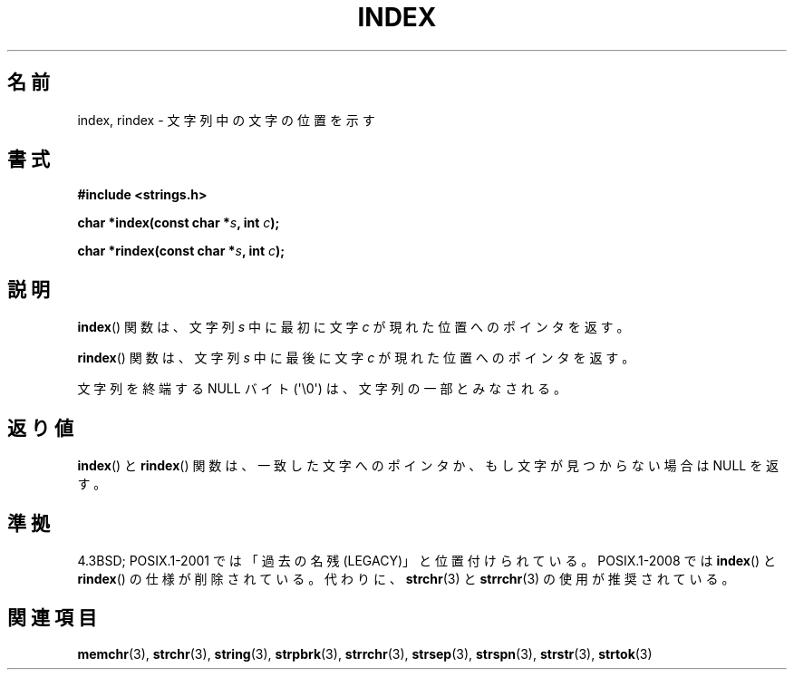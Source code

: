 .\" Copyright 1993 David Metcalfe (david@prism.demon.co.uk)
.\"
.\" Permission is granted to make and distribute verbatim copies of this
.\" manual provided the copyright notice and this permission notice are
.\" preserved on all copies.
.\"
.\" Permission is granted to copy and distribute modified versions of this
.\" manual under the conditions for verbatim copying, provided that the
.\" entire resulting derived work is distributed under the terms of a
.\" permission notice identical to this one.
.\"
.\" Since the Linux kernel and libraries are constantly changing, this
.\" manual page may be incorrect or out-of-date.  The author(s) assume no
.\" responsibility for errors or omissions, or for damages resulting from
.\" the use of the information contained herein.  The author(s) may not
.\" have taken the same level of care in the production of this manual,
.\" which is licensed free of charge, as they might when working
.\" professionally.
.\"
.\" Formatted or processed versions of this manual, if unaccompanied by
.\" the source, must acknowledge the copyright and authors of this work.
.\"
.\" References consulted:
.\"     Linux libc source code
.\"     Lewine's _POSIX Programmer's Guide_ (O'Reilly & Associates, 1991)
.\"     386BSD man pages
.\" Modified Mon Apr 12 12:54:34 1993, David Metcalfe
.\" Modified Sat Jul 24 19:13:52 1993, Rik Faith (faith@cs.unc.edu)
.\"
.\" Japanese Version Copyright (c) 1997 HIROFUMI Nishizuka
.\"	all rights reserved.
.\" Translated Fri Dec 12 12:41:35 JST 1997
.\"	by HIROFUMI Nishizuka <nishi@rpts.cl.nec.co.jp>
.\"
.TH INDEX 3 2011-09-21 "GNU" "Linux Programmer's Manual"
.SH 名前
index, rindex \- 文字列中の文字の位置を示す
.SH 書式
.nf
.B #include <strings.h>
.sp
.BI "char *index(const char *" s ", int " c );
.sp
.BI "char *rindex(const char *" s ", int " c );
.fi
.SH 説明
.BR index ()
関数は、文字列 \fIs\fP 中に最初に文字 \fIc\fP が
現れた位置へのポインタを返す。
.PP
.BR rindex ()
関数は、文字列 \fIs\fP 中に最後に文字 \fIc\fP が
現れた位置へのポインタを返す。
.PP
文字列を終端する NULL バイト (\(aq\\0\(aq) は、文字列の一部とみなされる。
.SH 返り値
.BR index ()
と
.BR rindex ()
関数は、一致した文字へのポインタか、
もし文字が見つからない場合は NULL を返す。
.SH 準拠
4.3BSD;
POSIX.1-2001 では「過去の名残 (LEGACY)」と位置付けられている。
POSIX.1-2008 では
.BR index ()
と
.BR rindex ()
の仕様が削除されている。
代わりに、
.BR strchr (3)
と
.BR strrchr (3)
の使用が推奨されている。
.SH 関連項目
.BR memchr (3),
.BR strchr (3),
.BR string (3),
.BR strpbrk (3),
.BR strrchr (3),
.BR strsep (3),
.BR strspn (3),
.BR strstr (3),
.BR strtok (3)
